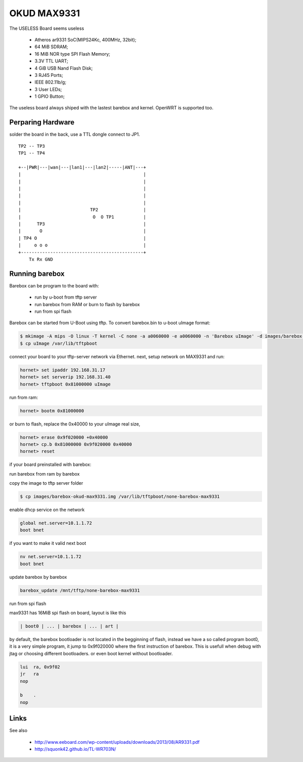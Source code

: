 OKUD MAX9331
==============

The USELESS Board seems useless

  * Atheros ar9331 SoC(MIPS24Kc, 400MHz, 32bit);
  * 64 MiB SDRAM;
  * 16 MiB NOR type SPI Flash Memory;
  * 3.3V TTL UART;
  * 4 GiB USB Nand Flash Disk;
  * 3 RJ45 Ports;
  *   IEEE 802.11b/g;
  * 3 User LEDs;
  * 1 GPIO Button;

The useless board always shiped with the lastest barebox and kernel. OpenWRT
is supported too.

Perparing Hardware
------------------

solder the board in the back, use a TTL dongle connect to JP1.

::

	TP2 -- TP3
	TP1 -- TP4

	+--|PWR|---|wan|---|lan1|---|lan2|-----|ANT|---+
	|                                              |
	|                                              |
	|                                              |
	|                                              |
	|                                              |
	|                          TP2                 |
	|                           O  O TP1           |
	|      TP3                                     |
	|       O                                      |
	| TP4 O                                        |
	|     o o o                                    |
	+----------------------------------------------+
	    Tx Rx GND


Running barebox
---------------

Barebox can be program to the board with:

 * run by u-boot from tftp server
 * run barebox from RAM or burn to flash by barebox
 * run from spi flash

Barebox can be started from U-Boot using tftp.
To convert barebox.bin to u-boot uImage format:

.. code-block:: sh

  $ mkimage -A mips -O linux -T kernel -C none -a a0060000 -e a0060000 -n 'Barebox uImage' -d images/barebox-okud-max9331.img uImage
  $ cp uImage /var/lib/tftpboot

connect your board to your tftp-server network via Ethernet.
next, setup network on MAX9331 and run:

.. code-block:: console

  hornet> set ipaddr 192.168.31.17
  hornet> set serverip 192.168.31.40
  hornet> tftpboot 0x81000000 uImage

run from ram:

.. code-block:: console

  hornet> bootm 0x81000000

or burn to flash, replace the 0x40000 to your uImage real size,

.. code-block:: console

  hornet> erase 0x9f020000 +0x40000
  hornet> cp.b 0x81000000 0x9f020000 0x40000
  hornet> reset

if your board preinstalled with barebox:

run barebox from ram by barebox

copy the image to tftp server folder

.. code-block:: sh

  $ cp images/barebox-okud-max9331.img /var/lib/tftpboot/none-barebox-max9331

enable dhcp service on the network

.. code-block:: console

   global net.server=10.1.1.72
   boot bnet

if you want to make it valid next boot

.. code-block:: console

   nv net.server=10.1.1.72
   boot bnet

update barebox by barebox

.. code-block:: console

   barebox_update /mnt/tftp/none-barebox-max9331

run from spi flash

max9331 has 16MiB spi flash on board, layout is like this

.. code-block:: text

   | boot0 | ... | barebox | ... | art |

by default, the barebox bootloader is not located in the begginning of flash,
instead we have a so called program boot0, it is a very simple program,
it jump to 0x9f020000 where the first instruction of barebox.
This is usefull when debug with jtag or choosing different bootloaders.
or even boot kernel without bootloader.

.. code-block:: asm

 lui  ra, 0x9f02
 jr   ra
 nop

 b    .
 nop

Links
-----

See also

  * http://www.eeboard.com/wp-content/uploads/downloads/2013/08/AR9331.pdf
  * http://squonk42.github.io/TL-WR703N/

